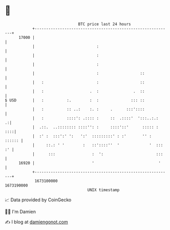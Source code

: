 * 👋

#+begin_example
                                   BTC price last 24 hours                    
               +------------------------------------------------------------+ 
         17000 |                                                            | 
               |                           :                                | 
               |                           :                                | 
               |                           :                                | 
               |                           :                  ::            | 
               |   :                       :                  ::            | 
               |   :                    .  :               .  ::            | 
   $ USD       |   :          :.        :  :              ::: ::            | 
               |   :          :: ..:    :. :     .      :::'::::            | 
               |   :          ::::': .:::: :     ::  .::::'  ':::..:.:    .:| 
               |  .::.  ..:::::::: ::::'': :     ::::'::'      ::::: :  ::::| 
               |  :' :  :::':' ':   ':'  :::::::::' : :'       '' :  :::::: | 
               |     ::.: ' '        :   ::'::::''  '             '  ::: :' | 
               |      :::                :  ':                       :::    | 
         16920 |                         '                            '     | 
               +------------------------------------------------------------+ 
                1673100000                                        1673190000  
                                       UNIX timestamp                         
#+end_example
📈 Data provided by CoinGecko

🧑‍💻 I'm Damien

✍️ I blog at [[https://www.damiengonot.com][damiengonot.com]]
